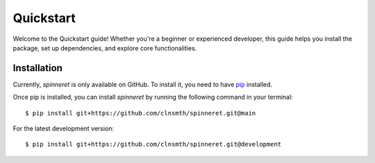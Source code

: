 .. _quickstart:

Quickstart
==========

Welcome to the Quickstart guide! Whether you're a beginner or experienced developer, this guide helps you install the package, set up dependencies, and explore core functionalities.

Installation
------------

Currently, `spinneret` is only available on GitHub.  To install it, you need to have `pip <https://pip.pypa.io/en/stable/installation/>`_ installed.

Once pip is installed, you can install `spinneret` by running the following command in your terminal::

    $ pip install git+https://github.com/clnsmth/spinneret.git@main

For the latest development version::

    $ pip install git+https://github.com/clnsmth/spinneret.git@development


